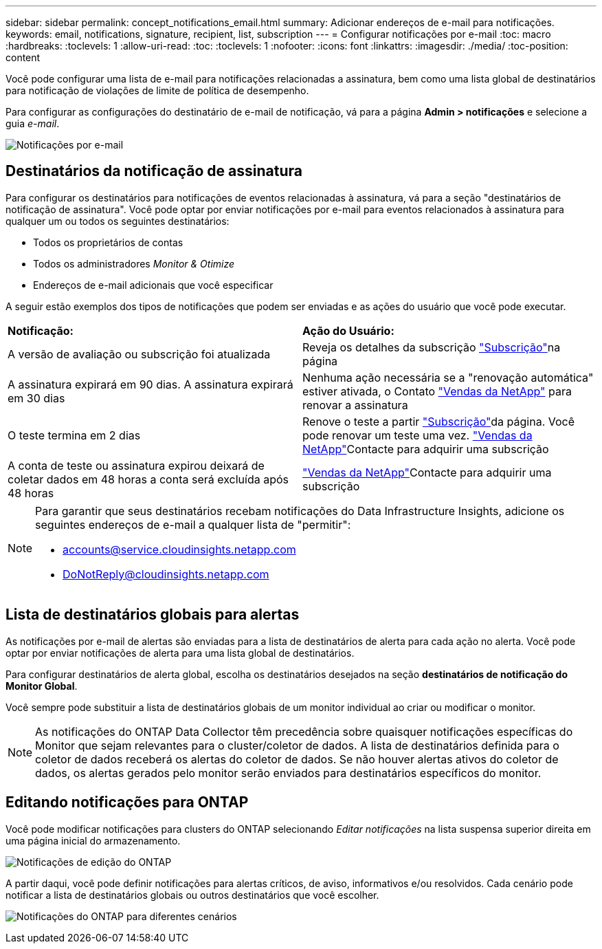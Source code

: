---
sidebar: sidebar 
permalink: concept_notifications_email.html 
summary: Adicionar endereços de e-mail para notificações. 
keywords: email, notifications, signature, recipient, list, subscription 
---
= Configurar notificações por e-mail
:toc: macro
:hardbreaks:
:toclevels: 1
:allow-uri-read: 
:toc: 
:toclevels: 1
:nofooter: 
:icons: font
:linkattrs: 
:imagesdir: ./media/
:toc-position: content


[role="lead"]
Você pode configurar uma lista de e-mail para notificações relacionadas a assinatura, bem como uma lista global de destinatários para notificação de violações de limite de política de desempenho.

Para configurar as configurações do destinatário de e-mail de notificação, vá para a página *Admin > notificações* e selecione a guia _e-mail_.

[role="thumb"]
image:Notifications_email_list.png["Notificações por e-mail"]



== Destinatários da notificação de assinatura

Para configurar os destinatários para notificações de eventos relacionadas à assinatura, vá para a seção "destinatários de notificação de assinatura". Você pode optar por enviar notificações por e-mail para eventos relacionados à assinatura para qualquer um ou todos os seguintes destinatários:

* Todos os proprietários de contas
* Todos os administradores _Monitor & Otimize_
* Endereços de e-mail adicionais que você especificar


A seguir estão exemplos dos tipos de notificações que podem ser enviadas e as ações do usuário que você pode executar.

|===


| *Notificação:* | *Ação do Usuário:* 


| A versão de avaliação ou subscrição foi atualizada | Reveja os detalhes da subscrição link:concept_subscribing_to_cloud_insights.html["Subscrição"]na página 


| A assinatura expirará em 90 dias. A assinatura expirará em 30 dias | Nenhuma ação necessária se a "renovação automática" estiver ativada, o Contato link:https://www.netapp.com/us/forms/sales-inquiry/cloud-insights-sales-inquiries.aspx["Vendas da NetApp"] para renovar a assinatura 


| O teste termina em 2 dias | Renove o teste a partir link:concept_subscribing_to_cloud_insights.html["Subscrição"]da página. Você pode renovar um teste uma vez. link:https://www.netapp.com/us/forms/sales-inquiry/cloud-insights-sales-inquiries.aspx["Vendas da NetApp"]Contacte para adquirir uma subscrição 


| A conta de teste ou assinatura expirou deixará de coletar dados em 48 horas a conta será excluída após 48 horas | link:https://www.netapp.com/us/forms/sales-inquiry/cloud-insights-sales-inquiries.aspx["Vendas da NetApp"]Contacte para adquirir uma subscrição 
|===
[NOTE]
====
Para garantir que seus destinatários recebam notificações do Data Infrastructure Insights, adicione os seguintes endereços de e-mail a qualquer lista de "permitir":

* accounts@service.cloudinsights.netapp.com
* DoNotReply@cloudinsights.netapp.com


====


== Lista de destinatários globais para alertas

As notificações por e-mail de alertas são enviadas para a lista de destinatários de alerta para cada ação no alerta. Você pode optar por enviar notificações de alerta para uma lista global de destinatários.

Para configurar destinatários de alerta global, escolha os destinatários desejados na seção *destinatários de notificação do Monitor Global*.

Você sempre pode substituir a lista de destinatários globais de um monitor individual ao criar ou modificar o monitor.


NOTE: As notificações do ONTAP Data Collector têm precedência sobre quaisquer notificações específicas do Monitor que sejam relevantes para o cluster/coletor de dados. A lista de destinatários definida para o coletor de dados receberá os alertas do coletor de dados. Se não houver alertas ativos do coletor de dados, os alertas gerados pelo monitor serão enviados para destinatários específicos do monitor.



== Editando notificações para ONTAP

Você pode modificar notificações para clusters do ONTAP selecionando _Editar notificações_ na lista suspensa superior direita em uma página inicial do armazenamento.

image:EditONTAPNotifications.png["Notificações de edição do ONTAP"]

A partir daqui, você pode definir notificações para alertas críticos, de aviso, informativos e/ou resolvidos. Cada cenário pode notificar a lista de destinatários globais ou outros destinatários que você escolher.

image:EditONTAPNotifications_MultipleScenarios.png["Notificações do ONTAP para diferentes cenários"]
